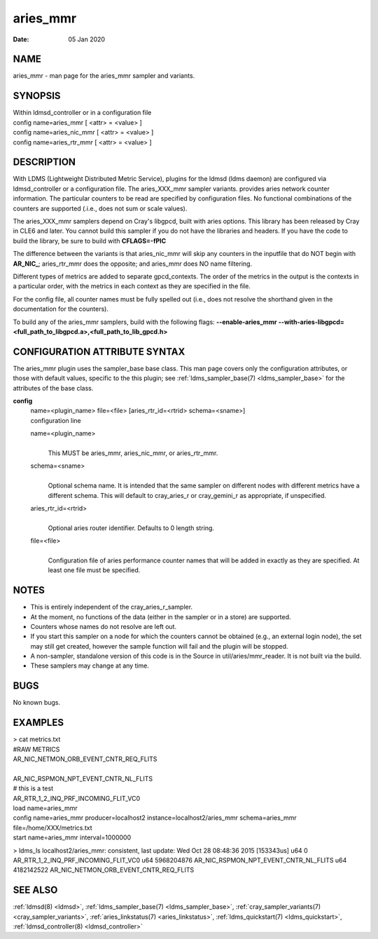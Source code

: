 .. _aries_mmr:

================
aries_mmr
================

:Date:   05 Jan 2020

NAME
====

aries_mmr - man page for the aries_mmr sampler and variants.

SYNOPSIS
========

| Within ldmsd_controller or in a configuration file
| config name=aries_mmr [ <attr> = <value> ]
| config name=aries_nic_mmr [ <attr> = <value> ]
| config name=aries_rtr_mmr [ <attr> = <value> ]

DESCRIPTION
===========

With LDMS (Lightweight Distributed Metric Service), plugins for the
ldmsd (ldms daemon) are configured via ldmsd_controller or a
configuration file. The aries_XXX_mmr sampler variants. provides aries
network counter information. The particular counters to be read are
specified by configuration files. No functional combinations of the
counters are supported (.i.e., does not sum or scale values).

The aries_XXX_mmr samplers depend on Cray's libgpcd, built with aries
options. This library has been released by Cray in CLE6 and later. You
cannot build this sampler if you do not have the libraries and headers.
If you have the code to build the library, be sure to build with
**CFLAGS=-fPIC**

The difference between the variants is that aries_nic_mmr will skip any
counters in the inputfile that do NOT begin with **AR_NIC_**; aries_rtr_mmr
does the opposite; and aries_mmr does NO name filtering.

Different types of metrics are added to separate gpcd_contexts. The
order of the metrics in the output is the contexts in a particular
order, with the metrics in each context as they are specified in the
file.

For the config file, all counter names must be fully spelled out (i.e.,
does not resolve the shorthand given in the documentation for the
counters).

To build any of the aries_mmr samplers, build with the following flags:
**--enable-aries_mmr**
**--with-aries-libgpcd=<full_path_to_libgpcd.a>,<full_path_to_lib_gpcd.h>**

CONFIGURATION ATTRIBUTE SYNTAX
==============================

The aries_mmr plugin uses the sampler_base base class. This man page
covers only the configuration attributes, or those with default values,
specific to the this plugin; see :ref:`ldms_sampler_base(7) <ldms_sampler_base>` for the
attributes of the base class.

**config**
   | name=<plugin_name> file=<file> [aries_rtr_id=<rtrid>
     schema=<sname>]
   | configuration line

   name=<plugin_name>
      |
      | This MUST be aries_mmr, aries_nic_mmr, or aries_rtr_mmr.

   schema=<sname>
      |
      | Optional schema name. It is intended that the same sampler on
        different nodes with different metrics have a different schema.
        This will default to cray_aries_r or cray_gemini_r as
        appropriate, if unspecified.

   aries_rtr_id=<rtrid>
      |
      | Optional aries router identifier. Defaults to 0 length string.

   file=<file>
      |
      | Configuration file of aries performance counter names that will
        be added in exactly as they are specified. At least one file
        must be specified.

NOTES
=====

-  This is entirely independent of the cray_aries_r_sampler.

-  At the moment, no functions of the data (either in the sampler or in
   a store) are supported.

-  Counters whose names do not resolve are left out.

-  If you start this sampler on a node for which the counters cannot be
   obtained (e.g., an external login node), the set may still get
   created, however the sample function will fail and the plugin will be
   stopped.

-  A non-sampler, standalone version of this code is in the Source in
   util/aries/mmr_reader. It is not built via the build.

-  These samplers may change at any time.

BUGS
====

No known bugs.

EXAMPLES
========

| > cat metrics.txt
| #RAW METRICS
| AR_NIC_NETMON_ORB_EVENT_CNTR_REQ_FLITS

|
| AR_NIC_RSPMON_NPT_EVENT_CNTR_NL_FLITS
| # this is a test
| AR_RTR_1_2_INQ_PRF_INCOMING_FLIT_VC0

| load name=aries_mmr
| config name=aries_mmr producer=localhost2
  instance=localhost2/aries_mmr schema=aries_mmr
  file=/home/XXX/metrics.txt
| start name=aries_mmr interval=1000000

> ldms_ls localhost2/aries_mmr: consistent, last update: Wed Oct 28
08:48:36 2015 [153343us] u64 0 AR_RTR_1_2_INQ_PRF_INCOMING_FLIT_VC0 u64
5968204876 AR_NIC_RSPMON_NPT_EVENT_CNTR_NL_FLITS u64 4182142522
AR_NIC_NETMON_ORB_EVENT_CNTR_REQ_FLITS

SEE ALSO
========

:ref:`ldmsd(8) <ldmsd>`, :ref:`ldms_sampler_base(7) <ldms_sampler_base>`, :ref:`cray_sampler_variants(7) <cray_sampler_variants>`,
:ref:`aries_linkstatus(7) <aries_linkstatus>`, :ref:`ldms_quickstart(7) <ldms_quickstart>`, :ref:`ldmsd_controller(8) <ldmsd_controller>`
